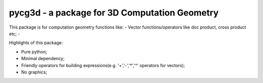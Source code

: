 pycg3d - a package for 3D Computation Geometry
=======================

This package is for computation geometry functions like:
- Vector functions/operators like doc product, cross product etc;
-

Highlights of this package:

- Pure python;
- Minimal dependency;
- Friendly operators for building expressions(e.g. '+','-','*','^' operators for vectors);
- No graphics;

